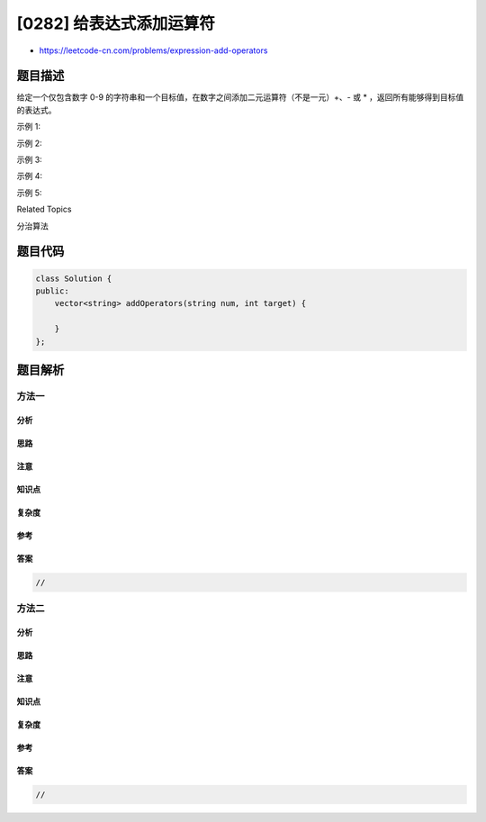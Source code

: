 [0282] 给表达式添加运算符
=========================

-  https://leetcode-cn.com/problems/expression-add-operators

题目描述
--------

.. raw:: html

   <p>

给定一个仅包含数字 0-9 的字符串和一个目标值，在数字之间添加二元运算符（不是一元）+、- 或 \* ，返回所有能够得到目标值的表达式。

.. raw:: html

   </p>

.. raw:: html

   <p>

示例 1:

.. raw:: html

   </p>

.. raw:: html

   <pre><strong>输入:</strong> <code><em>num</em> = </code>&quot;123&quot;, <em>target</em> = 6
   <strong>输出: </strong>[&quot;1+2+3&quot;, &quot;1*2*3&quot;] 
   </pre>

.. raw:: html

   <p>

示例 2:

.. raw:: html

   </p>

.. raw:: html

   <pre><strong>输入:</strong> <code><em>num</em> = </code>&quot;232&quot;, <em>target</em> = 8
   <strong>输出: </strong>[&quot;2*3+2&quot;, &quot;2+3*2&quot;]</pre>

.. raw:: html

   <p>

示例 3:

.. raw:: html

   </p>

.. raw:: html

   <pre><strong>输入:</strong> <code><em>num</em> = </code>&quot;105&quot;, <em>target</em> = 5
   <strong>输出: </strong>[&quot;1*0+5&quot;,&quot;10-5&quot;]</pre>

.. raw:: html

   <p>

示例 4:

.. raw:: html

   </p>

.. raw:: html

   <pre><strong>输入:</strong> <code><em>num</em> = </code>&quot;00&quot;, <em>target</em> = 0
   <strong>输出: </strong>[&quot;0+0&quot;, &quot;0-0&quot;, &quot;0*0&quot;]
   </pre>

.. raw:: html

   <p>

示例 5:

.. raw:: html

   </p>

.. raw:: html

   <pre><strong>输入:</strong> <code><em>num</em> = </code>&quot;3456237490&quot;, <em>target</em> = 9191
   <strong>输出: </strong>[]
   </pre>

.. raw:: html

   <div>

.. raw:: html

   <div>

Related Topics

.. raw:: html

   </div>

.. raw:: html

   <div>

.. raw:: html

   <li>

分治算法

.. raw:: html

   </li>

.. raw:: html

   </div>

.. raw:: html

   </div>

题目代码
--------

.. code:: cpp

    class Solution {
    public:
        vector<string> addOperators(string num, int target) {

        }
    };

题目解析
--------

方法一
~~~~~~

分析
^^^^

思路
^^^^

注意
^^^^

知识点
^^^^^^

复杂度
^^^^^^

参考
^^^^

答案
^^^^

.. code:: cpp

    //

方法二
~~~~~~

分析
^^^^

思路
^^^^

注意
^^^^

知识点
^^^^^^

复杂度
^^^^^^

参考
^^^^

答案
^^^^

.. code:: cpp

    //
